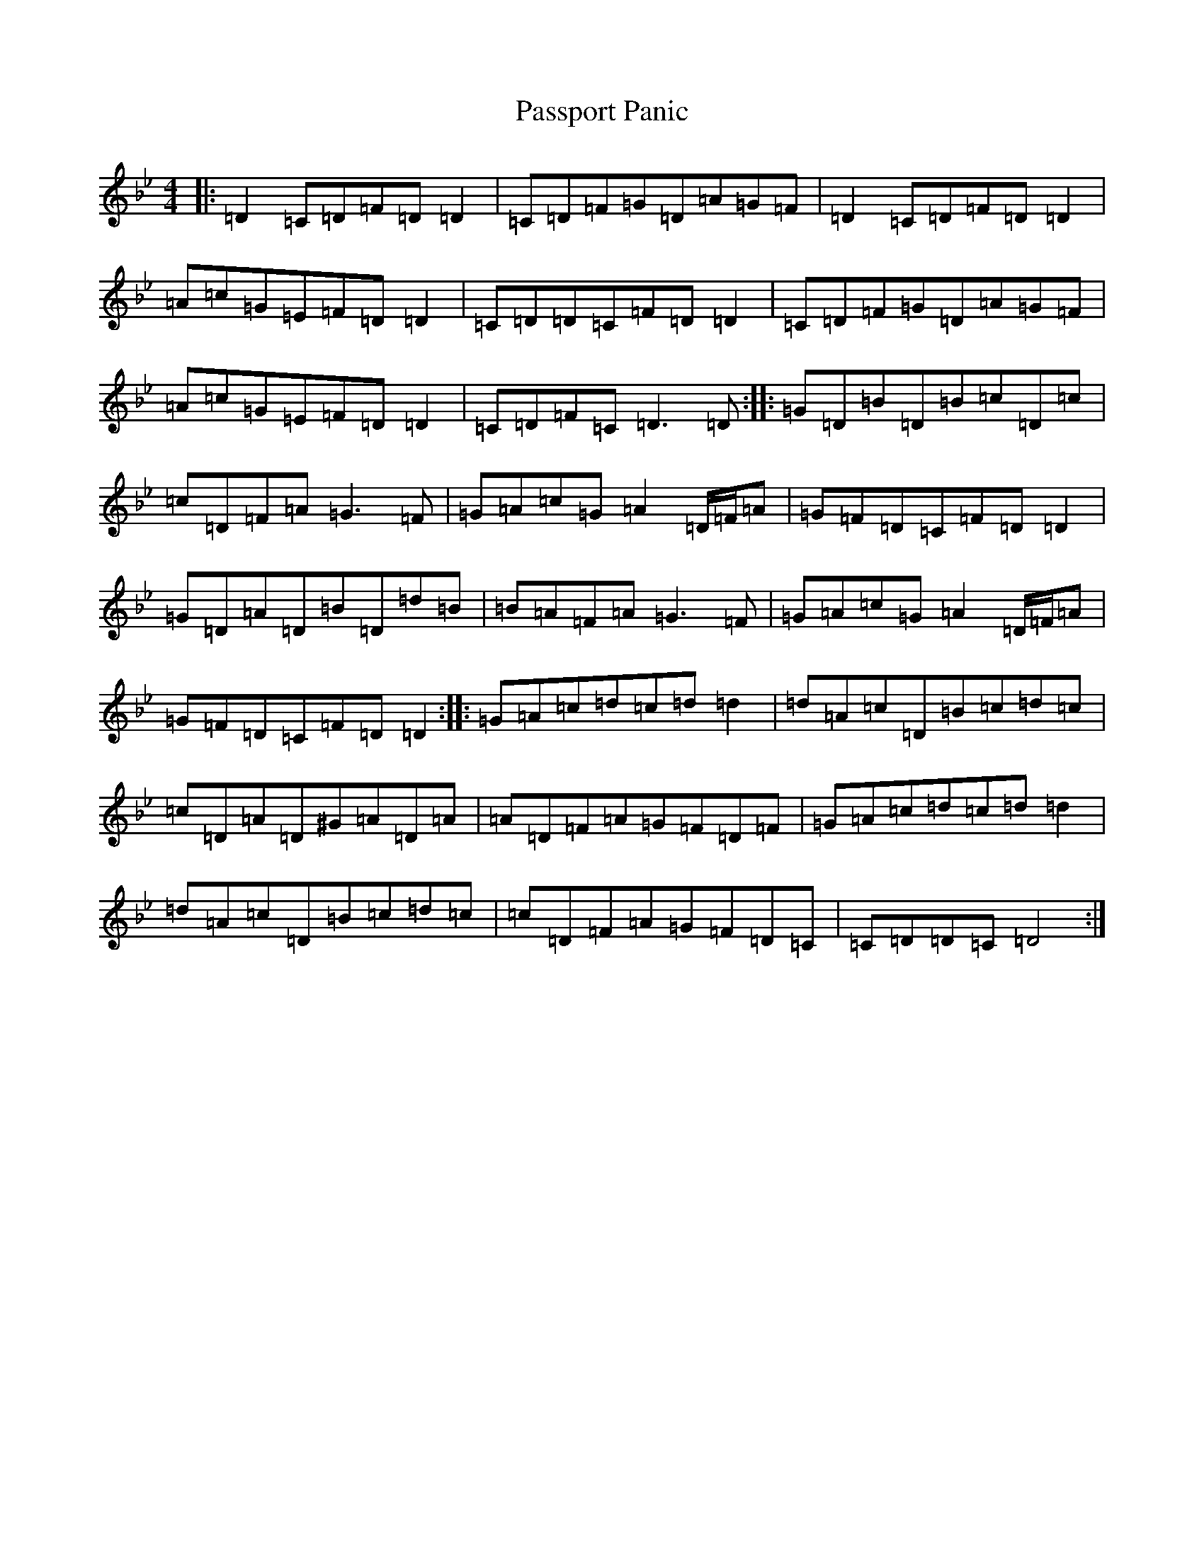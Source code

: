 X: 16697
T: Passport Panic
S: https://thesession.org/tunes/11470#setting24157
Z: E Dorian
R: reel
M:4/4
L:1/8
K: C Dorian
|:=D2=C=D=F=D=D2|=C=D=F=G=D=A=G=F|=D2=C=D=F=D=D2|=A=c=G=E=F=D=D2|=C=D=D=C=F=D=D2|=C=D=F=G=D=A=G=F|=A=c=G=E=F=D=D2|=C=D=F=C=D3=D:||:=G=D=B=D=B=c=D=c|=c=D=F=A=G3=F|=G=A=c=G=A2=D/2=F/2=A|=G=F=D=C=F=D=D2|=G=D=A=D=B=D=d=B|=B=A=F=A=G3=F|=G=A=c=G=A2=D/2=F/2=A|=G=F=D=C=F=D=D2:||:=G=A=c=d=c=d=d2|=d=A=c=D=B=c=d=c|=c=D=A=D^G=A=D=A|=A=D=F=A=G=F=D=F|=G=A=c=d=c=d=d2|=d=A=c=D=B=c=d=c|=c=D=F=A=G=F=D=C|=C=D=D=C=D4:|